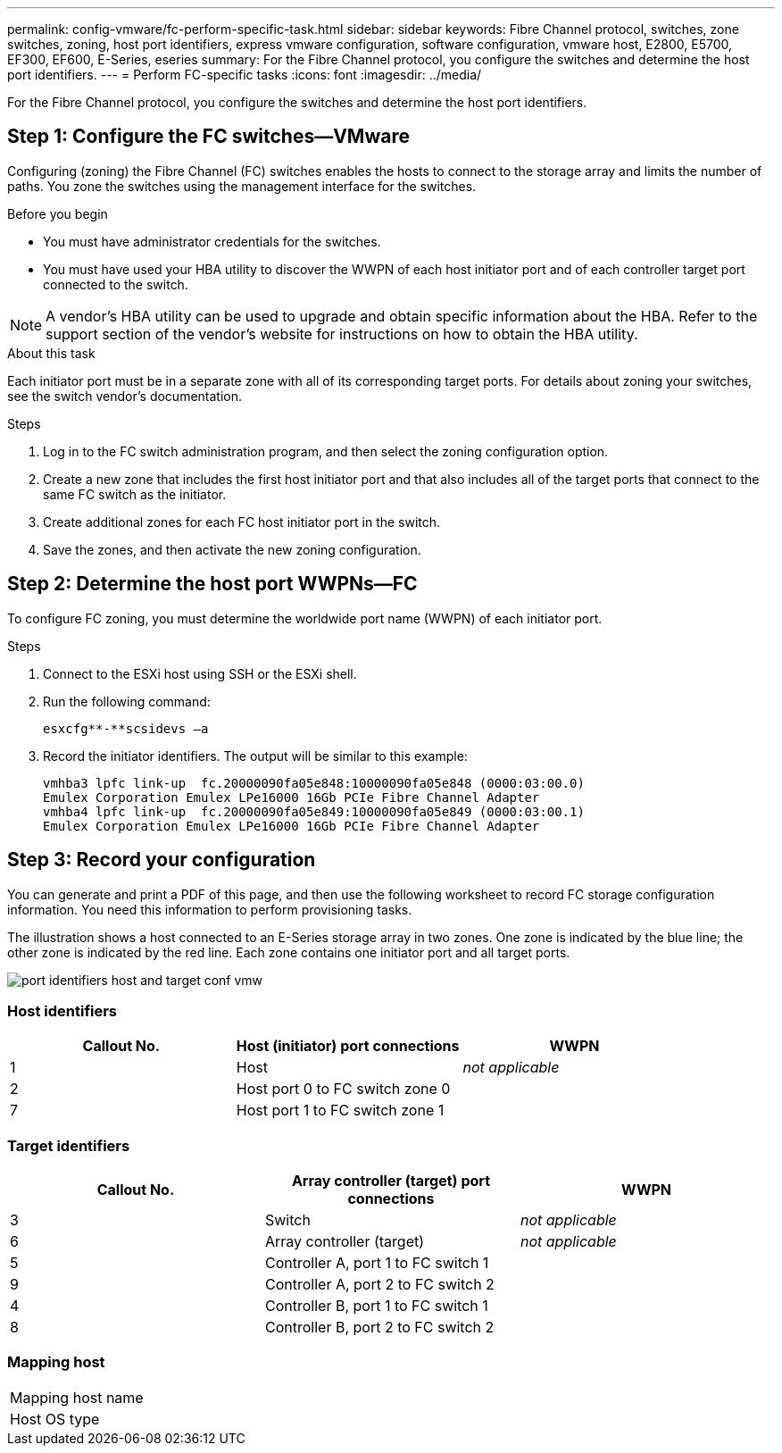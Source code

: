 ---
permalink: config-vmware/fc-perform-specific-task.html
sidebar: sidebar
keywords: Fibre Channel protocol, switches, zone switches, zoning, host port identifiers, express vmware configuration, software configuration, vmware host, E2800, E5700, EF300, EF600, E-Series, eseries
summary: For the Fibre Channel protocol, you configure the switches and determine the host port identifiers.
---
= Perform FC-specific tasks
:icons: font
:imagesdir: ../media/

[.lead]
For the Fibre Channel protocol, you configure the switches and determine the host port identifiers.

== Step 1: Configure the FC switches--VMware

Configuring (zoning) the Fibre Channel (FC) switches enables the hosts to connect to the storage array and limits the number of paths. You zone the switches using the management interface for the switches.

.Before you begin

* You must have administrator credentials for the switches.
* You must have used your HBA utility to discover the WWPN of each host initiator port and of each controller target port connected to the switch.

NOTE: A vendor's HBA utility can be used to upgrade and obtain specific information about the HBA. Refer to the support section of the vendor's website for instructions on how to obtain the HBA utility.

.About this task

Each initiator port must be in a separate zone with all of its corresponding target ports. For details about zoning your switches, see the switch vendor's documentation.

.Steps

. Log in to the FC switch administration program, and then select the zoning configuration option.
. Create a new zone that includes the first host initiator port and that also includes all of the target ports that connect to the same FC switch as the initiator.
. Create additional zones for each FC host initiator port in the switch.
. Save the zones, and then activate the new zoning configuration.

== Step 2: Determine the host port WWPNs--FC

To configure FC zoning, you must determine the worldwide port name (WWPN) of each initiator port.

.Steps

. Connect to the ESXi host using SSH or the ESXi shell.
. Run the following command:
+
----
esxcfg**-**scsidevs –a
----

. Record the initiator identifiers. The output will be similar to this example:
+
----
vmhba3 lpfc link-up  fc.20000090fa05e848:10000090fa05e848 (0000:03:00.0)
Emulex Corporation Emulex LPe16000 16Gb PCIe Fibre Channel Adapter
vmhba4 lpfc link-up  fc.20000090fa05e849:10000090fa05e849 (0000:03:00.1)
Emulex Corporation Emulex LPe16000 16Gb PCIe Fibre Channel Adapter
----

== Step 3: Record your configuration

You can generate and print a PDF of this page, and then use the following worksheet to record FC storage configuration information. You need this information to perform provisioning tasks.

The illustration shows a host connected to an E-Series storage array in two zones. One zone is indicated by the blue line; the other zone is indicated by the red line. Each zone contains one initiator port and all target ports.

image::../media/port_identifiers_host_and_target_conf-vmw.gif[]

=== Host identifiers

[options="header"]
|===
| Callout No.| Host (initiator) port connections| WWPN
a|
1
a|
Host
a|
_not applicable_
a|
2
a|
Host port 0 to FC switch zone 0
a|

a|
7
a|
Host port 1 to FC switch zone 1
a|

|===

=== Target identifiers

[options="header"]
|===
| Callout No.| Array controller (target) port connections| WWPN
a|
3
a|
Switch
a|
_not applicable_
a|
6
a|
Array controller (target)
a|
_not applicable_
a|
5
a|
Controller A, port 1 to FC switch 1
a|

a|
9
a|
Controller A, port 2 to FC switch 2
a|

a|
4
a|
Controller B, port 1 to FC switch 1
a|

a|
8
a|
Controller B, port 2 to FC switch 2
a|

|===

=== Mapping host

|===
a|
Mapping host name a|

a|
Host OS type
a|

a|
|===
